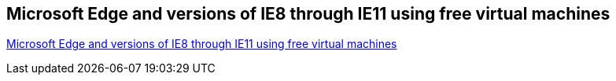 [[MicrosoftInternetExplorerVirtualMachines]]
== Microsoft Edge and versions of IE8 through IE11 using free virtual machines

https://developer.microsoft.com/en-us/microsoft-edge/tools/vms/[Microsoft Edge and versions of IE8 through IE11 using free virtual machines]
